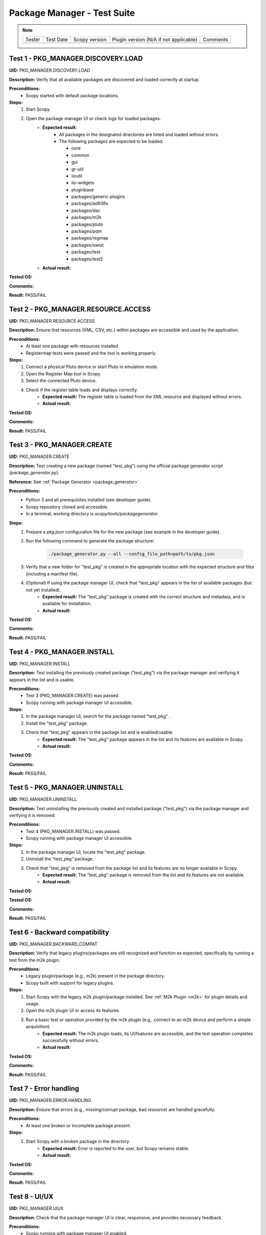 .. _package_manager_tests:

Package Manager - Test Suite
======================================

.. note::
    .. list-table:: 

       * - Tester
         - Test Date
         - Scopy version
         - Plugin version (N/A if not applicable)
         - Comments
       * - 
         - 
         - 
         - 
         - 


Test 1 - PKG_MANAGER.DISCOVERY.LOAD
-----------------------------------

**UID:** PKG_MANAGER.DISCOVERY.LOAD

**Description:** Verify that all available packages are discovered and loaded correctly at startup.

**Preconditions:**
    - Scopy started with default package locations.

**Steps:**
    1. Start Scopy.
    2. Open the package manager UI or check logs for loaded packages.
        - **Expected result:**
            - All packages in the designated directories are listed and loaded without errors.
            - The following packages are expected to be loaded:

              * core
              * common
              * gui
              * gr-util
              * iioutil
              * iio-widgets
              * pluginbase
              * packages/generic-plugins
              * packages/ad936x
              * packages/dac
              * packages/m2k
              * packages/pluto
              * packages/pqm
              * packages/regmap
              * packages/swiot
              * packages/test
              * packages/test2
        - **Actual result:**

..
  Actual test result goes here.
..

**Tested OS:**

..
  Details about the tested OS goes here.
..

**Comments:**

..
  Any comments about the test goes here.
..

**Result:** PASS/FAIL

..
  The result of the test goes here (PASS/FAIL).
..

Test 2 - PKG_MANAGER.RESOURCE.ACCESS
--------------------------------------

**UID:** PKG_MANAGER.RESOURCE.ACCESS

**Description:** Ensure that resources (XML, CSV, etc.) within packages are accessible and used by the application.

**Preconditions:**
    - At least one package with resources installed.
    - Registermap tests were passed and the tool is working properly.

**Steps:**
    1. Connect a physical Pluto device or start Pluto in emulation mode.
    2. Open the Register Map tool in Scopy.
    3. Select the connected Pluto device.
    4. Check if the register table loads and displays correctly.
        - **Expected result:** The register table is loaded from the XML resource and displayed without errors.
        - **Actual result:**

..
  Actual test result goes here.
..

**Tested OS:**

..
  Details about the tested OS goes here.
..

**Comments:**

..
  Any comments about the test goes here.
..

**Result:** PASS/FAIL

..
  The result of the test goes here (PASS/FAIL).
..

Test 3 - PKG_MANAGER.CREATE
-----------------------------

**UID:** PKG_MANAGER.CREATE

**Description:** Test creating a new package (named "test_pkg") using the official package generator script (`package_generator.py`).

**Reference:** See :ref:`Package Generator <package_generator>`

**Preconditions:**
    - Python 3 and all prerequisites installed (see developer guide).
    - Scopy repository cloned and accessible.
    - In a terminal, working directory is `scopy/tools/packagegenerator`.

**Steps:**
    1. Prepare a `pkg.json` configuration file for the new package (see example in the developer guide).
    2. Run the following command to generate the package structure:

        .. code-block:: bash

            ./package_generator.py --all --config_file_path=path/to/pkg.json

    3. Verify that a new folder for "test_pkg" is created in the appropriate location with the expected structure and files (including a manifest file).
    4. (Optional) If using the package manager UI, check that "test_pkg" appears in the list of available packages (but not yet installed).
        - **Expected result:** The "test_pkg" package is created with the correct structure and metadata, and is available for installation.
        - **Actual result:**

..
  Actual test result goes here.
..

**Tested OS:**

..
  Details about the tested OS goes here.
..

**Comments:**

..
  Any comments about the test goes here.
..

**Result:** PASS/FAIL

..
  The result of the test goes here (PASS/FAIL).
..


Test 4 - PKG_MANAGER.INSTALL
------------------------------

**UID:** PKG_MANAGER.INSTALL

**Description:** Test installing the previously created package ("test_pkg") via the package manager and verifying it appears in the list and is usable.

**Preconditions:**
    - Test 3 (PKG_MANAGER.CREATE) was passed.
    - Scopy running with package manager UI accessible.

**Steps:**
    1. In the package manager UI, search for the package named "test_pkg" .
    2. Install the "test_pkg" package.
    3. Check that "test_pkg" appears in the package list and is enabled/usable.
        - **Expected result:** The "test_pkg" package appears in the list and its features are available in Scopy.
        - **Actual result:**

..
  Actual test result goes here.
..

**Tested OS:**

..
  Details about the tested OS goes here.

**Comments:**

..
  Any comments about the test goes here.
..

**Result:** PASS/FAIL

..
  The result of the test goes here (PASS/FAIL).
..


Test 5 - PKG_MANAGER.UNINSTALL
--------------------------------

**UID:** PKG_MANAGER.UNINSTALL

**Description:** Test uninstalling the previously created and installed package ("test_pkg") via the package manager and verifying it is removed.

**Preconditions:**
    - Test 4 (PKG_MANAGER.INSTALL) was passed.
    - Scopy running with package manager UI accessible.

**Steps:**
    1. In the package manager UI, locate the "test_pkg" package.
    2. Uninstall the "test_pkg" package.
    3. Check that "test_pkg" is removed from the package list and its features are no longer available in Scopy.
        - **Expected result:** The "test_pkg" package is removed from the list and its features are not available.
        - **Actual result:**

..
  Actual test result goes here.
..

**Tested OS:**

**Tested OS:**

..
  Details about the tested OS goes here.
..

**Comments:**

..
  Any comments about the test goes here.
..

**Result:** PASS/FAIL

..
  The result of the test goes here (PASS/FAIL).
..

Test 6 - Backward compatibility
----------------------------------

**UID:** PKG_MANAGER.BACKWARD_COMPAT

**Description:** Verify that legacy plugins/packages are still recognized and function as expected, specifically by running a test from the m2k plugin.

**Preconditions:**
    - Legacy plugin/package (e.g., m2k) present in the package directory.
    - Scopy built with support for legacy plugins.

**Steps:**
    1. Start Scopy with the legacy m2k plugin/package installed. See :ref:`M2k Plugin <m2k>` for plugin details and usage.
    2. Open the m2k plugin UI or access its features.
    3. Run a basic test or operation provided by the m2k plugin (e.g., connect to an m2k device and perform a simple acquisition).
        - **Expected result:** The m2k plugin loads, its UI/features are accessible, and the test operation completes successfully without errors.
        - **Actual result:**

..
  Actual test result goes here.
..

**Tested OS:**

..
  Details about the tested OS goes here.
..

**Comments:**

..
  Any comments about the test goes here.
..

**Result:** PASS/FAIL

..
  The result of the test goes here (PASS/FAIL).
..

Test 7 - Error handling
---------------------------------

**UID:** PKG_MANAGER.ERROR.HANDLING

**Description:** Ensure that errors (e.g., missing/corrupt package, bad resource) are handled gracefully.

**Preconditions:**
    - At least one broken or incomplete package present.

**Steps:**
    1. Start Scopy with a broken package in the directory.
        - **Expected result:** Error is reported to the user, but Scopy remains stable.
        - **Actual result:**

..
  Actual test result goes here.
..

**Tested OS:**

..
  Details about the tested OS goes here.
..

**Comments:**

..
  Any comments about the test goes here.
..

**Result:** PASS/FAIL

..
  The result of the test goes here (PASS/FAIL).
..

Test 8 - UI/UX
----------------------

**UID:** PKG_MANAGER.UIUX

**Description:** Check that the package manager UI is clear, responsive, and provides necessary feedback.

**Preconditions:**
    - Scopy running with package manager UI enabled.

**Steps:**
    1. Open the package manager UI.
    2. Perform install/uninstall and observe feedback.
        - **Expected result:** UI updates in real time, shows status, and is user-friendly.
        - **Actual result:**

..
  Actual test result goes here.
..

**Tested OS:**

..
  Details about the tested OS goes here.
..

**Comments:**

..
  Any comments about the test goes here.
..

**Result:** PASS/FAIL

..
  The result of the test goes here (PASS/FAIL).
..


Test 9 - Manual package deletion
-----------------------------------

**UID:** PKG_MANAGER.MANUAL.DELETE

**Description:** Test deleting a package manually from the filesystem and observe Scopy’s behavior, using the AD936X package as the test subject.

**Preconditions:**
    - The AD936X package is installed.

**Steps:**
    1. Close Scopy.
    2. Delete the `ad936x` package folder from the package directory.
    3. Restart Scopy.
        - **Expected result:** The AD936X package is no longer listed or loaded, and no errors occur.
        - **Actual result:**

..
  Actual test result goes here.
..

**Tested OS:**

..
  Details about the tested OS goes here.
..

**Comments:**

..
  Any comments about the test goes here.
..

**Result:** PASS/FAIL

..
  The result of the test goes here (PASS/FAIL).
..



Test 10 - Plugin info About page
-----------------------------------------

**UID:** PKG_MANAGER.PLUGIN_INFO.ABOUT_PAGE

**Description:** Ensure that the About page for each package/plugin displays correct and updated information. Use the ADC generic plugin as a concrete example, which provides an `about.md` file.

**Preconditions:**
    - The ADC plugin is installed and enabled in Scopy.

**Steps:**
    1. Open the About page for the ADC plugin (e.g., via the plugin manager or plugin UI).
        - **Expected result:** The page displays the content from `plugins/adc/res/about.md`, including the correct name, version, and other metadata.
        - **Actual result:**



..  
  Actual test result goes here.
..

**Tested OS:**

..
  Details about the tested OS goes here.
..

**Comments:**

..
  Any comments about the test goes here.
..

**Result:** PASS/FAIL

..
  The result of the test goes here (PASS/FAIL).
..

